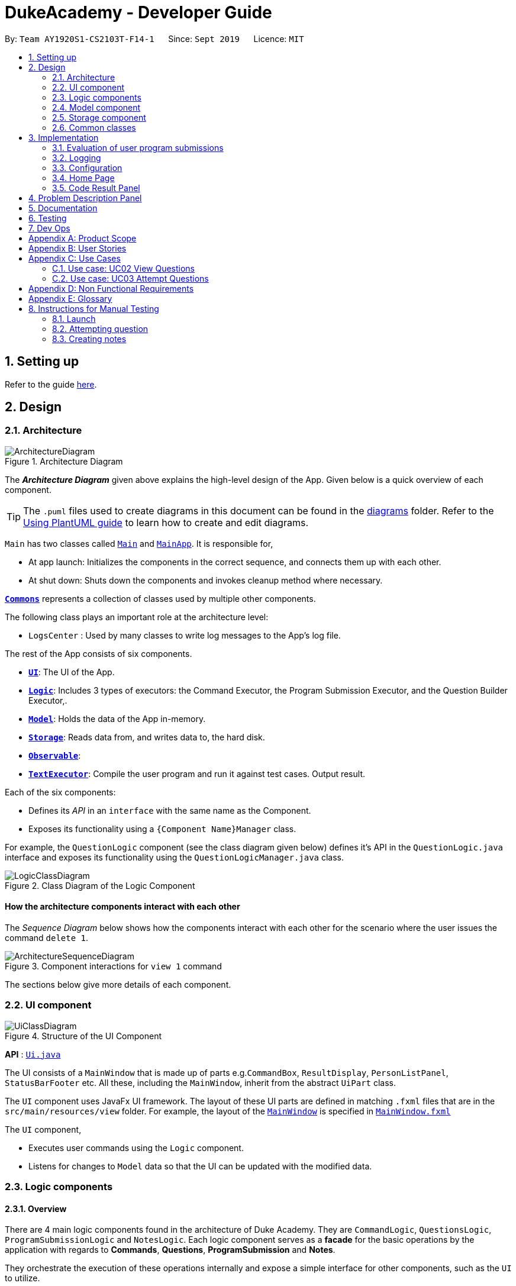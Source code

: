 = DukeAcademy - Developer Guide
:site-section: DeveloperGuide
:toc:
:toc-title:
:toc-placement: preamble
:sectnums:
:imagesDir: images/developerguide
:stylesDir: stylesheets
:xrefstyle: full
ifdef::env-github[]
:tip-caption: :bulb:
:note-caption: :information_source:
:warning-caption: :warning:
endif::[]
:repoURL: https://ay1920s1-cs2103t-f14-1.github.io/main/

By: `Team AY1920S1-CS2103T-F14-1`      Since: `Sept 2019`      Licence: `MIT`

== Setting up

Refer to the guide <<SettingUp#, here>>.

== Design

[[Design-Architecture]]
=== Architecture

.Architecture Diagram
image::ArchitectureDiagram.png[]

The *_Architecture Diagram_* given above explains the high-level design of the App. Given below is a quick overview of each component.

[TIP]
The `.puml` files used to create diagrams in this document can be found in the link:{repoURL}/docs/diagrams/[diagrams] folder.
Refer to the <<UsingPlantUml#, Using PlantUML guide>> to learn how to create and edit diagrams.

`Main` has two classes called link:{repoURL}/src/main/java/seedu/difficulty/Main.java[`Main`] and link:{repoURL}/src/main/java/seedu/difficulty/MainApp.java[`MainApp`]. It is responsible for,

* At app launch: Initializes the components in the correct sequence, and connects them up with each other.
* At shut down: Shuts down the components and invokes cleanup method where necessary.

<<Design-Commons,*`Commons`*>> represents a collection of classes used by multiple other components.

The following class plays an important role at the architecture level:

* `LogsCenter` : Used by many classes to write log messages to the App's log file.

The rest of the App consists of six components.

* <<Design-Ui,*`UI`*>>: The UI of the App.
* <<Design-Logic,*`Logic`*>>: Includes 3 types of executors: the Command Executor, the Program Submission Executor, and the Question Builder Executor,.
* <<Design-Model,*`Model`*>>: Holds the data of the App in-memory.
* <<Design-Storage,*`Storage`*>>: Reads data from, and writes data to, the hard disk.
* <<Design-Observable, *`Observable`*>>:
* <<Design-TextExecutor, *`TextExecutor`*>>: Compile the user program and run it against test cases. Output result.

Each of the six components:

* Defines its _API_ in an `interface` with the same name as the Component.
* Exposes its functionality using a `{Component Name}Manager` class.

For example, the `QuestionLogic` component (see the class diagram given below) defines it's API in the `QuestionLogic.java` interface and exposes its functionality using the `QuestionLogicManager.java` class.

.Class Diagram of the Logic Component
image::LogicClassDiagram.png[]

[discrete]
==== How the architecture components interact with each other

The _Sequence Diagram_ below shows how the components interact with each other for the scenario where the user issues the command `delete 1`.

.Component interactions for `view 1` command
image::ArchitectureSequenceDiagram.png[]

The sections below give more details of each component.

[[Design-Ui]]
=== UI component

.Structure of the UI Component
image::UiClassDiagram.png[]

*API* : link:{repoURL}/src/main/java/seedu/difficulty/ui/Ui.java[`Ui.java`]

The UI consists of a `MainWindow` that is made up of parts e.g.`CommandBox`, `ResultDisplay`, `PersonListPanel`, `StatusBarFooter` etc. All these, including the `MainWindow`, inherit from the abstract `UiPart` class.

The `UI` component uses JavaFx UI framework. The layout of these UI parts are defined in matching `.fxml` files that are in the `src/main/resources/view` folder. For example, the layout of the link:{repoURL}/src/main/java/seedu/difficulty/ui/MainWindow.java[`MainWindow`] is specified in link:{repoURL}/src/main/resources/view/MainWindow.fxml[`MainWindow.fxml`]

The `UI` component,

* Executes user commands using the `Logic` component.
* Listens for changes to `Model` data so that the UI can be updated with the modified data.


[[Design-Logic]]
=== Logic components

==== Overview
There are 4 main logic components found in the architecture of Duke Academy. They are `CommandLogic`, `QuestionsLogic`, `ProgramSubmissionLogic` and `NotesLogic`.
Each logic component serves as a *facade* for the basic operations by the application with regards to *Commands*, *Questions*, *ProgramSubmission* and *Notes*.

They orchestrate the execution of these operations internally and expose a simple interface for other components, such as the `UI` to utilize.

The logic components are interfaces so their implementation can be changed easily.

====
*CommandLogic*:
[[fig-CommandLogicClassDiagram]]
.Class diagram of the CommandLogic interface
image::CommandLogicClassDiagram.png[]

- Only has one method  which is used by the application to execute commands.
====

====
*QuestionsLogic:*
[[fig-QuestionLogicClassDiagram]]
.Class diagram of the QuestionLogic interface
image::QuestionsLogicClassDiagram.png[]
- Deals with all CRUD operations pertaining to the questions found in the application.
- Keeps track a _selected question_ which represents the `Question` that is currently being viewed by the user in the `UI`.
====

====
*ProgramSubmissionLogic:*
[[fig-ProgramSubmissionLogicClassDiagram]]
.Class diagram of the ProgramSubmissionLogic interface
image::ProgramSubmissionLogicClassDiagram.png[]
- Orchestrates the evaluation of the user's program submissions.
- Keeps track of a _currently attempting_ question which is used as the `Question` that user program submissions are tested against.
- Uses the `UserProgramChannel` interface to enable other components such as the `UI` to serve as sources for `UserProgram` submissions without introducing them as dependencies.
====

====
*NotesLogic:*
[[fig-NotesLogicClassDiagram]]
.Class diagram of the NotesLogic interface
image::NotesLogicClassDiagram.png[]

- Deals with all CRUD operations pertaining to the notes found in the application.
- Uses the `NoteSubmissionChannel` interface to enable other components such as the `UI` to serve as sources for notes without introducing them as dependencies.

*Note model:*
[[fig-NoteClassDiagram]]
.Class diagram of the Note class
image::NoteClassDiagram.png[]

- The note model class represents a user's note in the application.
- It contains a *title* which provides an easy way for the user to identify and organize his or her notes
- It contains a *content* string to represent all the text-based notes that the user has entered.
- Each note also contains a *sketch* which the user can draw and edit within the `NoteCanvas` component. The sketch is stored as a png whose file name corresponds to the *sketchId* of the note.

====

==== CommandLogic implementation
The standard implementation of the CommandLogic is the `CommandLogicManager` class.

*Overview:*

[[fig-CommandLogicManagerAssociations]]
.Associations of the CommandLogicManager
image::CommandLogicManager.png[]

- This implementation works by requiring its users to register a `CommandSupplier` functional interface with a specific key.
The command can also be registered with a `CommandFactory` which encapsulates the Key-CommandSupplier relation.

- Subsequent calls to the `executeCommand()` method will attempt to match the command String to all the registered keys to
retrieve the correct `CommandSupplier`.

- Storage of these keys and the parsing of the `commandText` argument is performed by `CommandParser`.

====
* The `CommandSupplier` only accepts the arguments of the command.
* `InvalidCommandArgumentException` is thrown if the arguments do not match the specification of the command.
* The `CommandParser` splits the command String into the registered key and arguments in order to retrieve the corresponding command.
====

====
[[fig-CommandLogicSequenceDiagram]]
.Sequence diagram for command execution
image::CommandLogicSequence.png[]

*The basic sequence of command execution is as follows:*

. `Command` is registered upon startup by the application driver

. The command and its matching key is stored in the `CommandParser` by the `CommandLogicManager`

. User enters command text

. Application driver passes the command text as a String to the `CommandLogicManager`

. `CommandLogicManager` passes on the command text to the `CommandParser` for parsing and `Command` retrieval

. `CommandLogicManager` executes the retrieved `Command`
====

==== QuestionsLogic implementation
The standard implementation of the `QuestionsLogic` interface is the `QuestionsLogicManager`. This implementation stores the questions
in the application in the form of a `QuestionBank`. It saves any changes made to the `QuestionBank` immediately using a `QuestionBankStorage`.
_(View <<Design-Storage>> for more details.)_

*Overview:*

[[fig-QuestionsLogicManagerAssociations]]
.Associations of the QuestionLogicManager
image::QuestionsLogicManager.png[]

- The `QuestionsLogicManager` allows other components of the application to make changes to the current state of questions using its methods.

- Other components of the application can also observe the current state of questions by getting an `ObservableList` of all the questions in the application through the `getAllQuestionsList()` and `getFilteredQuestionsList()` method.

- The `ObservableList` from the `getFilteredQuestionsList()` method is a filtered list of the questions in the application. This filter can be changed by the `setFilter(predicate)` method.


====
* The `QuestionsLogicManager` constructor takes in a `QuestionBankStorage` instance which is used to load the initial `QuestionBank` and to save subsequent revisions to it.

* The main bulk of the CRUD operations are handled by the `QuestionBank` class. the `QuestionLogicManager` orchestrate the invocation of the `QuestionBank` methods along with storage of the changes.
====


==== ProgramSubmissionLogic implementation
The standard implementation of the `ProgramSubmissionLogic` is the `ProgramSubmissionLogicManager`. This implementation
relies on the `TestExecutor` class to execute users' program submissions locally on their machine.
_(View <<Implementation-ProgramEvaluation>> for more details.)_

*Overview:*

[[fig-ProgramSubmissionLogicAssociations]]
.Associations of the ProgramSubmissionLogicManager
image::ProgramSubmissionLogicManager.png[]

- The `ProgramSubmissionLogicManager` works by keeping track of a `Question` that is "currently attempted" by the user. Subsequent calls to `submitUserProgram(userProgram)` or `submitUserProgramFromSubmissionChannel()`
   run the user's program against test cases found in this `Question`.
- Other components can set the "currently attempted" `Question` through the `setCurrentQuestion(question)` method.
- Other components can observe the latest `TestResult` through an observable provided by the `getTestResultObservable()` method without having the `ProgramSubmissionLogicManager` depending on them.
- Other components can serve as the source of the user program to be evaluated by the `ProgramSubmissionLogicManager`  by providing a functional interface `UserProgramChannel` without the `ProgramSubmissionLogicManager` having to depend on them.

====
* The `ProgramSubmissionLogicManager` instantiates the `TestExecutor` using the `StandardCompilerEnvironment`, `StandardCompiler` and `StandardProgramExecutor`.

* It holds a reference to the `StandardCompilerEnvironment` so that it can close the environment and delete any temporary files that were created in the `closeSubmissionLogicManager()` method.

* It is *important* that the main app driver closes the `StandardCompilerEnvironment` through the `closeSubmissionLogicManager()` method before the app is exited to remove any temporary files that were created.
====

====
[[fig-ProgramSubmissionSequenceDiagram]]
.Sequence diagram of program submissions
image::ProgramSubmissionSequence.png[]

*The basic sequence of submitting a user's program for evaluation from a `UI`  component is as follows:*

. Register the `UI` component as the new  `UserProgramChannel` of the `ProgramSubmissionLogicManager` through the `setProgramSubmissionChannel(channel)` method.
. Set the _currently attempting_ question using the `setCurrentQuestion(question)` method.
. Invoke the `submitUserProgramFromSubmissionChannel` method.
. The user program is retrieved from the `UI` component and evaluated against the test cases of the _currently attempting_ question.
====


==== NotesLogic implementation
The standard implementation of the `NotesLogic` interface is the `NotesLogicManager`. This implementation relies on `SketchManager` to handle the loading and writing of the *Sketch* png image files.
It also stores the notes in the application in the form of a `NoteBank`. It saves any changes made to the `NoteBank` immediately using a `NoteBankStorage`.
_(View <<Design-Storage>> for more details.)_

*Overview:*

[[fig-NotesLogicManagerAssociations]]
.Associations of the NotesLogicManager
image::NotesLogicManager.png[]
- The `NotesLogicManager` allows other components of the application to make changes to the current state of notes using its methods.
- Other components of the application can also observe the current state of notes by getting an `ObservableList` of all the questions in the application through the `getAllNotesList()` method.
- Other components can also serve as sources for Notes by providing a `NoteSubmissionChannel` interface without having to introduce them as dependencies.

====
* The `NotesLogicManager` constructor takes in a `NoteBankStorage` instance which is used to load the initial `QuestionBank` and to save subsequent revisions to it.

* The main bulk of the CRUD operations are handled by the `NoteBank` class. the `NotesLogicManager` orchestrate the invocation of the `QuestionBank` methods along with storage of the changes.

* Note that `NoteSubmissionChannels` are required to produce a pair of values -- a `Note` and a `WritableImage` instance to represent the user's sketch for that `Note`.
====

====
*SketchManager:*
[[fig-SketchManagerClassDiagram]]
.Class diagram of the SketchManager
image::SketchManagerClassDiagram.png[]
* Handles the saving, loading and deleting of *sketches*.
* Deals with *sketches* in two formats, `WritableImage` class used by the JavaFX `UI` components for rendering the image, and png form in storage.
* Converts *sketches* between the two formats upon loading/before saving.
====

====
[[fig-NoteSavingSequence]]
.Sequence diagram of saving a note
image::NoteSavingSequence.png[]

*The basic sequence of saving a user's note from a `UI`  component is as follows:*

. Register the `UI` component as the `NoteSubmissionChannel`
. Invoke the `saveNoteFromSubmissionChannel()` method
. The `Note` and the *sketch* is retrieved from the `NoteSubmissionChannel`
. The `Note` is saved by the `NoteBankStorage` while the *sketch* is saved by the `SketchManager`
====

[[Design-Model]]
=== Model component


//tag::storage[]

[[Design-Storage]]
=== Storage component

.Structure of the Storage Component for Questions
image::StorageClassDiagram.png[]

*API* :

For Questions, link:{repoURL}/src/main/java/com/dukeacademy/storage/question/QuestionBankStorage.java[`QuestionBankStorage.java`]

For Profile, link: {repoURL}/src/main/java/com/dukeacademy/storage/profile/ProfileStorage.java[`ProfileStorage.java`]

The `Storage` component,

* can save `UserPref` objects in json format and read it back.
* can save the Duke Academy question bank in json format and read it back.
* can save the user information in json format and read it back.

//end::storage[]

[[Design-Commons]]
=== Common classes

Classes used by multiple components are in the `com.dukeacademy.commons` package.

**Core**:

**Exceptions**:

`DataConversionException`: occurs when loading files with incorrect data format.

`IllegalValueException`: occurs when user inputs a invalid command.

**Util**:

`FileUtil`: for loading and saving of files.
`JsonUtil`: for serializing and deserializing json files.

...TBA

== Implementation

This section describes some noteworthy details on how certain features are implemented.

[[Implementation-ProgramEvaluation]]
=== Evaluation of user program submissions
The evaluation of the user's programs is facilitated by the `solutions` package.

==== Entry point

It contains the class `TestExecutor`
which contains a single method `runTestCases(testCases, program)`. This method is used to run a user's program against
a series of test cases.

The method utilizes the classes `TestCase` and `UserProgram` to model the data needed for evaluation.

====
*TestCase* - stores an input and an expected value

[[fig-TestCaseResultClassDiagram]]
.Class diagram for TestCaseResult
image::TestCaseClassDiagram.png[width=240]


*UserProgram* - stores the main class name and the program's source code a String (note that the specified class name
must match the source code for it to be successfully evaluated)

[[fig-UserProgramClassDiagram]]
.Class diagram for UserProgram
image::UserProgramClassDiagram.png[width=240]

====

The result of the evaluation is returned as a `TestResult` object.

====
*TestResult* - encapsulates all the possible outcomes of evaluating the user's program. It is composed of other model
classes -- `TestCaseResult`, `CompileError`.

[[fig-TestResultClassDiagram]]
.Class diagram for TestResult
image::TestResultDiagram.png[align=center]

====

==== Implementation overview

The evaluation of a user's program is done in 3 main steps, each handled by a specialized interface. The 3 steps include:

====
1. Create a Java file inside a temporary directory in the user's file system and writing the user's program to it.

2. Compile that Java file into an executable Java Class file. Catch and store compile errors if any.

3. Execute the main Class file and provide the inputs of the specified test cases. Collect and store any output from the program.

4. Encapsulate the output, errors and results in a model class
====

This is done by `TestExecutor` with the help of three interfaces that are made available through dependency injection --
`CompilerEnvironment`, `Compiler`, `ProgramExecutor`.

Each interface has its specialized role in the evaluation process.
`TestExecutor` acts as an orchestrator to tie all their functionalities together.

====
*CompilerEnvironment* - in charge of creating a temporary folder in the user's file system to create and write Java files.
This temporary folder is deleted after `closed()`. Utilizes the model class `JavaFile`.

[[fig-CompilerEnvironmentAssociations]]
.Associations of CompilerEnvironment
image::CompilerEnvironment.png[align=center]

*Compiler* - in charge of compiling the Java files into Class files at a given file path. Utilizes the model class `ClassFile`.

[[fig-CompilerAssociations]]
.Associations of Compile
image::Compiler.png[align=center]

*ProgramExecutor* - in charge of executing the compiled Class files. Utilizes the model class `ProgramOutput`.

[[fig-ProgramExecutorAssociations]]
.Associations of ProgramExecutor
image::ProgramExecutor.png[align=center]

*Models:*

* *JavaFile* - contains the canonical name and class path of a Java file with various convenience methods. Note that the file must actually exist or
an `FileNotFoundException` is thrown during instantiation.
* *ClassFile* - contains the canonical name and class path of a Java file with various convenience methods. Note that the file must actually exist or
an `FileNotFoundException` is thrown during instantiation.
* *ProgramInput* - contains the String input to be fed into the user's program.
* *ProgramOutput* - contains the String output produced by the user's program. It also contains convenience methods for producing different outputs.
====


*The basic flow of a program evaluation is as follows:*

. `TestExecutor` calls `clearEnvironment()` of `CompilerEnvironment` to remove any redundant files from previous program
evaluations.

. `TestExecutor` calls `createJavaFile()` of `CompilerEnvironment` to create the Java file with the class name and source code specified
in the `UserProgram` argument.

. `TestExecutor` calls `compileJavaFile()` of `Compiler` to compile the newly created Java file.

. For each test case passed in the argument, `TestExecutor` calls `executeProgram` of `StandardProgramExecutor` with the input from the
test case to retrieve the `CompletableFuture` async task of running the test case.

. `TestExecutor` sets a timeout on the async tasks and maps each `ProgramOutput` received into a `TestCaseResult` model instance.

. `TestExecutor` packs all the data collected from the execution of the test cases into a single `TestResult` instance.

[[fig-TestExecutorSequenceDiagram]]
.Sequence diagram for the evaluation of a user's program
image::TestExecutorSequenceDiagram.png[align:center]

====

Note that if the evaluation `CompletableFuture` async task timesout before it is completed, an errored `TestCaseResult` with a "Time limit exceeded!" error message is returned instead.

Compile errors and runtime errors will also be reflected in the `TestResult` and `TestCaseResult` models respectively.

====

==== Implementation details
The implementations of `CompilerEnvironment`, `Compiler` and `ProgramExecutor` used in the application are as follows:

* *StandardCompilerEnvironment* - this implementation utilizes Java11's native Files library to handle creation, deletion and writing of files.

    - Creates a temporary folder when instantiated at the file path injected through its constructor.

    - All files are created in this temporary folder.

    - The temporary folder is deleted in the `close()` method.

    - When tasked to create a new file, it first creates an empty file in the temporary folder before writing the contents of the user's program to the file

* *StandardCompiler* - this implementation utilizes Java11's native JavaCompiler library to programmatically compile Java files.

    - Compile errors recorded by the `DiagnosticsListener` class from the compilation task is parsed and rethrown as `CompilerException` and `CompileContentException`.
    - `CompilerException` represents compile errors caused by the JavaCompiler library while `CompileContentException` represents errors caused by the user's program.

* *StandardProgramExecutor* - this implementation utilizes Java11's native Runtime class to execute programs programatically.

    - To execute a program, `exec(String command)` of the Runtime instance is called.
    - A command to compile the specified `ClassFile` is generated using its class path and canonical name attributes.
    - The method returns a `Process` instance that executes the program on a separate thread.
    - `StandardProgramExecutor` accesses the input stream of the process and feeds the program the necessary inputs.
    - `StandardProgramExecutor` access the output and error stream of the process and collects any produced output or errors.
    - The process is destroyed and the collected output and errors and packaged as a `ProgramOutput` instance.

=== Logging

We are using `java.util.logging` package for logging. The `LogsCenter` class is used to manage the logging levels and logging destinations.

* The logging level can be controlled using the `logLevel` setting in the configuration file (See <<Implementation-Configuration>>)
* The `Logger` for a class can be obtained using `LogsCenter.getLogger(Class)` which will log messages according to the specified logging level
* Currently log messages are output through: `Console` and to a `.log` file.

*Logging Levels*

* `SEVERE` : Critical problem detected which may possibly cause the termination of the application
* `WARNING` : Can continue, but with caution
* `INFO` : Information showing the noteworthy actions by the App
* `FINE` : Details that is not usually noteworthy but may be useful in debugging e.g. print the actual list instead of just its size

[[Implementation-Configuration]]
=== Configuration

Certain properties of the application can be controlled (e.g user prefs file location, logging level) through the configuration file (default: `config.json`).

=== Home Page

The home page of Duke Academy is the main page that the user sees upon app initialization. Not only does it provide an
introduction and greeting to the user, it also functions as a personal dashboard.

As a personal dashboard, it presents the user with essential information about his personal progress and learning
journey.

Here are three main pieces of information presented to the user:
1. Number of questions completed`
2. Questions that user is still working on
3. Questions that user chose to bookmark for personal reference

To obtain these three pieces of information, we first obtain the `ObservableList` that represents all questions in the
storage. We can obtain this `ObservableList`, from `QuestionLogic`, through a method named `getFilteredQuestionsList()`.

The controller class for Home Page, `HomePage.java` has a constructor that takes in this `ObservableList`. Through
helper methods within the controller class, we can do some processing to the `ObservableList` and easily generate the
three pieces of data.

These pieces of information will then be displayed on the Home Page through standard JavaFX controls.

=== Code Result Panel

The code result panel is a panel below the editor that shows the evaluation of the user's program against the specified
test cases in the question.

It takes in a `List` of `TestCaseResults` which contains useful information about how the user's program fared against
the various test cases.

These information are then displayed on the Code Result Panel through standard JavaFX controls.

//tag::problem_description[]
== Problem Description Panel
//end::problem_description[]

== Documentation

Refer to the guide <<Documentation#, here>>.

== Testing

Refer to the guide <<Testing#, here>>.

== Dev Ops

Refer to the guide <<DevOps#, here>>.

//tag::appendix[]
[appendix]
== Product Scope

*Target user profile*:

* has a need to practice a lot of algorithm / data structure problems with the following conditions satisfied:
+
[none]
** instant assessment of answers submitted
** practices under timed conditions
** automatic progress checker
** personal tutor to recommend problems with suitable difficulties and topics
** fun in learning with achievement badges to unlock
** no WiFi needed,

* or has a need to distribute problem sets:
+
[none]
** can set the coding problems easily
** share problems via link
** view-only answers protected by passwords

* prefer desktop apps over other types
* can type fast
* prefers typing over mouse input
* is reasonably comfortable using CLI apps

*Value proposition*:
[none]
* everyone can learn data structures - anytime, anywhere
* make coding threshold-less
* manage contacts faster than a typical mouse/GUI driven app


[appendix]
== User Stories

Priorities: High (must have) - `* * \*`, Medium (nice to have) - `* \*`, Low (unlikely to have) - `*`

[width="59%",cols="22%,<23%,<25%,<30%",options="header",]
|=======================================================================
|Priority |As a ... |I want to ... |So that I can...
|`* * *` |student from university courses|search problems by partially matching keywords|identify the problem I am required to do asap

|`* * *` |developer|introduce new problems to the software easily |the repository of code challenges can be updated without much hassle

|`* * *` |coding student|look back on the coding challenges I have completed|revise the concepts used in those problems

|`* * *` |job seeker|view past interview problems by a company|increase my chances of getting hired

|`* * *` |user|see the difficulties of each problem|choose to do problems that are more aligned to my standard

|`* *` |developer|receive detailed auto-generated error reports if any bug occurs|correct them

|`* *` |forgetful user|set reminders|be reminded of the problems that I need to solve before a deadline

|`* *` |unorganized coder|view my progress on different categories|know which area I am weak in

|`* *` |programming course student |attempt problems under timed condition|I feel more prepared in timed assessments such as labs, practical exam and final exam.

|`* *` |tutor|choose to reveal the answers to the solutions through a password|

|`* *` |coder|identify the concepts required to solve a problem before attempting them |move on to another quickly

|`* *` |a coding student|attempt the same problem in different coding languages|test my proficiency at those languages

|`* *` |coding amateur|look at hints/tutorials for the problem|learn something new while attempting a coding challenge

|`* *` |coding student|share coding challenges with my friends easily|discuss possible solutions with them
|`* *` |achievement hunter|view the badges that I have earned (and those that I have not)|feel a sense of accomplishment
|`* *` |conscientious coding student|easily identify problems that I have given up on previously|tackle them again
|`* *` |professor teaching this course|assign a unique hash code for each problem I input|students can look for the problems quickly

|`* *` |picky coder|select different themes for the software|the user interface looks more appealing to me

|`* *` |programming language polyglot|specifically choose problems designed in a specific language|practice that language in focus

|`* *` |coding student|view similar/related problems to the one I have just completed |further deepen my understanding of the concepts used

|`* *` |easily distracted coder|switch off all external distractions|focus better on the problem I am working on

|`* *` |busy coder|save my progress on a problem|come back to it and continue at a later time

|`* *` |competitive programming enthusiast|set my own questions and pose them to my fellow enthusiast friends to solve|

|`* *` | student |see statistics about my attempts/success rates to track my learning progress|

|`*` |tutor|print a pdf version of the coding problem |give them as practices to my students

|`*` |competitive coder|see my areas for improvement after completing a coding challenge|become a better competitive coder

|`*` |international student|view translation of the problem statement|aids my understanding of the problem
|=======================================================================

[appendix]
== Use Cases

(For all use cases below, the *System* is the `Duke Academy` and the *Actor* is the `user`, unless specified otherwise)

[discrete]
=== Use case: UC01 Set questions
*MSS*

1. User requests to input problem sets.
2. Duke Academy requires a file path.
3. User select file path.
4. Duke Academy imports the problem sets and prompts success message.
+
Use case ends.

*Extensions*
[none]
* 4a. The input format is incorrect.
+
Duke Academy reports wrong format error. Duke Academy resumes at step 3.

=== Use case: UC02 View Questions
*MSS*

1. User finds a question by question ID, title or category.
2. Duke Academy shows a list of problems that matches the keyword.
3. User views the question identified by ID.
4. Duke Academy displays the problem statement of the question.
+
Use case ends.

*Extensions*
[none]
* 1a. User inputs wrong keywords.
+
Duke Academy reports error and prompts link to help page.
+
Use case resumes at step 1.

=== Use case: UC03 Attempt Questions
*MSS*

1. User chooses a problem to attempt.
2. Duke Academy shows up the problem statement and an editor.
3. User inputs the code in editor.
4. User submit the answer.
5. Duke Academy compiles the problem and display whether it has passed the test cases.
+
Use case ends.

*Extensions*

[none]
* 2a. User requests to reset the previous input in the editor for this question.
+
[none]
** 2a1. Duke Academy clears the cached code.
+
** Use case resumes from step 3.

* 2b. User requests to set a timer.
+
[none]
** 2b1. Duke Academy requests for a time duration.
** 2b2. User inputs a time duration.
** 2b3. Duke Academy displays a timer.
** 2b4. User starts the timer.
+
Use case resumes from step 4.

* 2c. User requests to quit the program.
+
[none]
** 2c1. Duke Academy requests to save the draft.
** 2c2. User confirms or denies.
** 2c3. Duke Academy follows user's preference to save or discard the draft.
** 2d4. Duke Academy exists.
+
Use case ends.

* *a. At any time, user chooses to attempt an question imported from external resources.
+
[none]
** *a1. load the questions from file.
+
*a2. Duke Academy stores the problem in local machine.
+
*a3. User search for the problem imported.
+
*a4. Duke Academy displays the question.

[appendix]
== Non Functional Requirements

.  Should work on any <<mainstream-os,mainstream OS>> as long as it has Java `11` or above installed.
.  Should be able to hold up to 1000 problem sets without a noticeable sluggishness in performance for typical usage.
.  A user with above average typing speed for regular English text (i.e. not code, not system admin commands) should be able to accomplish most of the tasks faster using commands than using the mouse.
. Time taken to assess the submitted programmes should not exceed 3 minutes.
. <<encryption,Data not intended for disclosure>> should be encrypted with minimum needs so that it's protected from direct access.
. Should not take more than 5 seconds to load the initial screen.
. If interrupted, the program should provide an auto-saved version and prompt for restore when the app opens next time.



[appendix]
== Glossary

[[mainstream-os]] Mainstream OS::
Windows, Linux, Unix, OS-X

[[encryption]] Data not intended for disclosure::
[none]
* User information that is not meant to be shared with others.
* Confidential program sets for technical interviews.
* To prevent plagiarism, input code files intended for graded school assessment.

== Instructions for Manual Testing

Given below are instructions to test the app manually.

[NOTE]
These instructions only provide a starting point for testers to work on; testers are expected to do more _exploratory_ testing.

=== Launch

. Initial launch

.. Download the jar file and copy into an empty folder
.. Double-click the jar file +
   Expected: Shows the GUI with the Home tab in focus. The questions tab should contain a list of sample questions

=== Attempting question

. Attempting questions

.. Attempt a question
.. Exit the application and reopen it. +
   Expected: The previous attempt should have been saved automatically

. Submitting solutions

.. Attempt a question
.. Submit the solution +
   Expected: The application should run the solution against sample test cases and display the results
.. Submit a solution with a compile error +
   Expected: The application should display the compile error in the Workspace tab
.. Submit a solution with an infinite loop +
   Expected: The evaluation should terminate in 5 seconds and a "Time limit exceeded" error is shown
.. Submit a solution with a runtime error +
   Expected: The application should display the runtime error

=== Creating notes

. Creating notes
.. Create a new note +
   Expected: +
   The new note should be loaded into the Notes tab +
   The sketchpad should be available for drawing +
   The note text input should also be available for editing

. Deleting notes
.. Delete a note +
   Expected: The new note should no longer be reflected in the GUI

. Saving notes
.. Create a new note
.. Edit the note however you like
.. Save the note
.. Restart the app +
   Expected: The changes to the note should be saved and reflected in the app

//end::appendix[]
